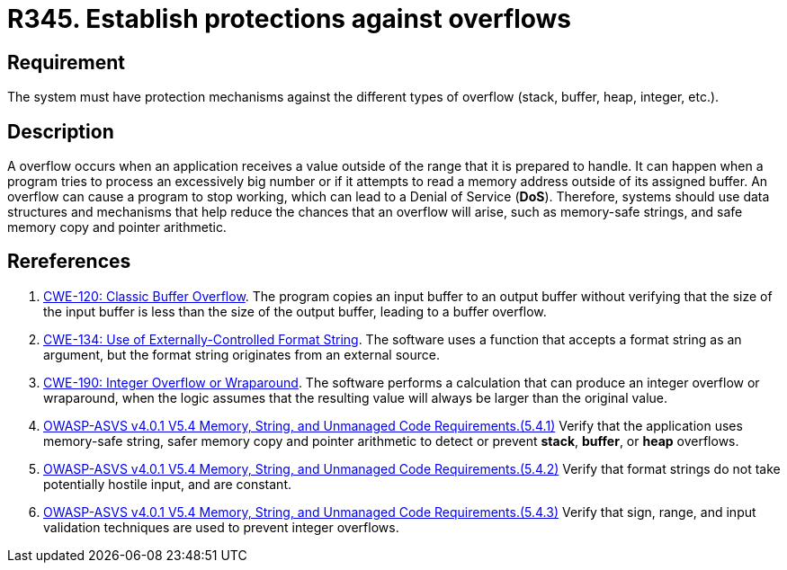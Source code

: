 :slug: rules/345/
:category: source
:description: This requirement establishes the importance of establishing protection mechanisms against overflow attacks.
:keywords: Overflow, Buffer, Mechanism, Protection, ASVS, CWE
:rules: yes

= R345. Establish protections against overflows

== Requirement

The system must have protection mechanisms against the different types of
overflow (stack, buffer, heap, integer, etc.).

== Description

A overflow occurs when an application receives a value outside of the range
that it is prepared to handle.
It can happen when a program tries to process an excessively big number or if
it attempts to read a memory address outside of its assigned buffer.
An overflow can cause a program to stop working,
which can lead to a Denial of Service (*DoS*).
Therefore, systems should use data structures and mechanisms that help reduce
the chances that an overflow will arise,
such as memory-safe strings, and safe memory copy and pointer arithmetic.

== Rereferences

. [[r1]] link:https://cwe.mitre.org/data/definitions/120.html[CWE-120: Classic Buffer Overflow].
The program copies an input buffer to an output buffer without verifying that
the size of the input buffer is less than the size of the output buffer,
leading to a buffer overflow.

. [[r2]] link:https://cwe.mitre.org/data/definitions/134.html[CWE-134: Use of Externally-Controlled Format String].
The software uses a function that accepts a format string as an argument,
but the format string originates from an external source.

. [[r3]] link:https://cwe.mitre.org/data/definitions/190.html[CWE-190: Integer Overflow or Wraparound].
The software performs a calculation that can produce an integer overflow or
wraparound,
when the logic assumes that the resulting value will always be larger than the
original value.

. [[r4]] link:https://owasp.org/www-project-application-security-verification-standard/[OWASP-ASVS v4.0.1
V5.4 Memory, String, and Unmanaged Code Requirements.(5.4.1)]
Verify that the application uses memory-safe string, safer memory copy and
pointer arithmetic to detect or prevent *stack*, *buffer*, or *heap* overflows.

. [[r5]] link:https://owasp.org/www-project-application-security-verification-standard/[OWASP-ASVS v4.0.1
V5.4 Memory, String, and Unmanaged Code Requirements.(5.4.2)]
Verify that format strings do not take potentially hostile input,
and are constant.

. [[r6]] link:https://owasp.org/www-project-application-security-verification-standard/[OWASP-ASVS v4.0.1
V5.4 Memory, String, and Unmanaged Code Requirements.(5.4.3)]
Verify that sign, range, and input validation techniques are used to prevent
integer overflows.
